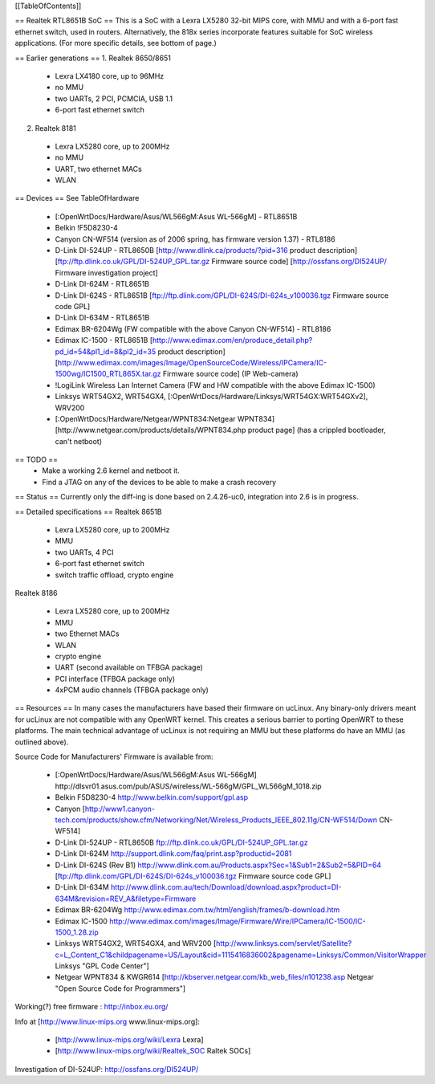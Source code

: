 [[TableOfContents]]

== Realtek RTL8651B SoC ==
This is a SoC with a Lexra LX5280 32-bit MIPS core, with MMU and with a 6-port fast ethernet switch, used in routers. Alternatively, the 818x series incorporate features suitable for SoC wireless applications. (For more specific details, see bottom of page.)

== Earlier generations ==
1. Realtek 8650/8651

 * Lexra LX4180 core, up to 96MHz
 * no MMU
 * two UARTs, 2 PCI, PCMCIA, USB 1.1
 * 6-port fast ethernet switch
2. Realtek 8181

 * Lexra LX5280 core, up to 200MHz
 * no MMU
 * UART, two ethernet MACs
 * WLAN
== Devices ==
See TableOfHardware

 * [:OpenWrtDocs/Hardware/Asus/WL566gM:Asus WL-566gM] - RTL8651B
 * Belkin !F5D8230-4
 * Canyon CN-WF514 (version as of 2006 spring, has firmware version 1.37) - RTL8186
 * D-Link DI-524UP - RTL8650B [http://www.dlink.ca/products/?pid=316 product description] [ftp://ftp.dlink.co.uk/GPL/DI-524UP_GPL.tar.gz Firmware source code] [http://ossfans.org/DI524UP/ Firmware investigation project]
 * D-Link DI-624M - RTL8651B
 * D-Link DI-624S - RTL8651B [ftp://ftp.dlink.com/GPL/DI-624S/DI-624s_v100036.tgz Firmware source code GPL]
 * D-Link DI-634M - RTL8651B
 * Edimax BR-6204Wg (FW compatible with the above Canyon CN-WF514) - RTL8186
 * Edimax IC-1500 - RTL8651B [http://www.edimax.com/en/produce_detail.php?pd_id=54&pl1_id=8&pl2_id=35 product description] [http://www.edimax.com/images/Image/OpenSourceCode/Wireless/IPCamera/IC-1500wg/IC1500_RTL865X.tar.gz Firmware source code] (IP Web-camera)
 * !LogiLink Wireless Lan Internet Camera (FW and HW compatible with the above Edimax IC-1500)
 * Linksys WRT54GX2, WRT54GX4, [:OpenWrtDocs/Hardware/Linksys/WRT54GX:WRT54GXv2], WRV200
 * [:OpenWrtDocs/Hardware/Netgear/WPNT834:Netgear WPNT834] [http://www.netgear.com/products/details/WPNT834.php product page] (has a crippled bootloader, can't netboot)
== TODO ==
 * Make a working 2.6 kernel and netboot it.
 * Find a JTAG on any of the devices to be able to make a crash recovery
== Status ==
Currently only the diff-ing is done based on 2.4.26-uc0, integration into 2.6 is in progress.

== Detailed specifications ==
Realtek 8651B

 * Lexra LX5280 core, up to 200MHz
 * MMU
 * two UARTs, 4 PCI
 * 6-port fast ethernet switch
 * switch traffic offload, crypto engine
Realtek 8186

 * Lexra LX5280 core, up to 200MHz
 * MMU
 * two Ethernet MACs
 * WLAN
 * crypto engine
 * UART (second available on TFBGA package)
 * PCI interface (TFBGA package only)
 * 4xPCM audio channels (TFBGA package only)
== Resources ==
In many cases the manufacturers have based their firmware on ucLinux.  Any binary-only drivers meant for ucLinux are not compatible with any OpenWRT kernel.  This creates a serious barrier to porting OpenWRT to these platforms.  The main technical advantage of ucLinux is not requiring an MMU but these platforms do have an MMU (as outlined above).

Source Code for Manufacturers' Firmware is available from:

 * [:OpenWrtDocs/Hardware/Asus/WL566gM:Asus WL-566gM] http://dlsvr01.asus.com/pub/ASUS/wireless/WL-566gM/GPL_WL566gM_1018.zip
 * Belkin F5D8230-4 http://www.belkin.com/support/gpl.asp
 * Canyon [http://www1.canyon-tech.com/products/show.cfm/Networking/Net/Wireless_Products_IEEE_802.11g/CN-WF514/Down CN-WF514]
 * D-Link DI-524UP - RTL8650B ftp://ftp.dlink.co.uk/GPL/DI-524UP_GPL.tar.gz
 * D-Link DI-624M http://support.dlink.com/faq/print.asp?productid=2081
 * D-Link DI-624S (Rev B1) http://www.dlink.com.au/Products.aspx?Sec=1&Sub1=2&Sub2=5&PID=64 [ftp://ftp.dlink.com/GPL/DI-624S/DI-624s_v100036.tgz Firmware source code GPL]
 * D-Link DI-634M http://www.dlink.com.au/tech/Download/download.aspx?product=DI-634M&revision=REV_A&filetype=Firmware
 * Edimax BR-6204Wg http://www.edimax.com.tw/html/english/frames/b-download.htm
 * Edimax IC-1500 http://www.edimax.com/images/Image/Firmware/Wire/IPCamera/IC-1500/IC-1500_1.28.zip
 * Linksys WRT54GX2, WRT54GX4, and WRV200 [http://www.linksys.com/servlet/Satellite?c=L_Content_C1&childpagename=US/Layout&cid=1115416836002&pagename=Linksys/Common/VisitorWrapper Linksys "GPL Code Center"]
 * Netgear WPNT834 & KWGR614 [http://kbserver.netgear.com/kb_web_files/n101238.asp Netgear "Open Source Code for Programmers"]
Working(?) free firmware : http://inbox.eu.org/

Info at [http://www.linux-mips.org www.linux-mips.org]:

 * [http://www.linux-mips.org/wiki/Lexra Lexra]
 * [http://www.linux-mips.org/wiki/Realtek_SOC Raltek SOCs]
Investigation of DI-524UP: http://ossfans.org/DI524UP/
